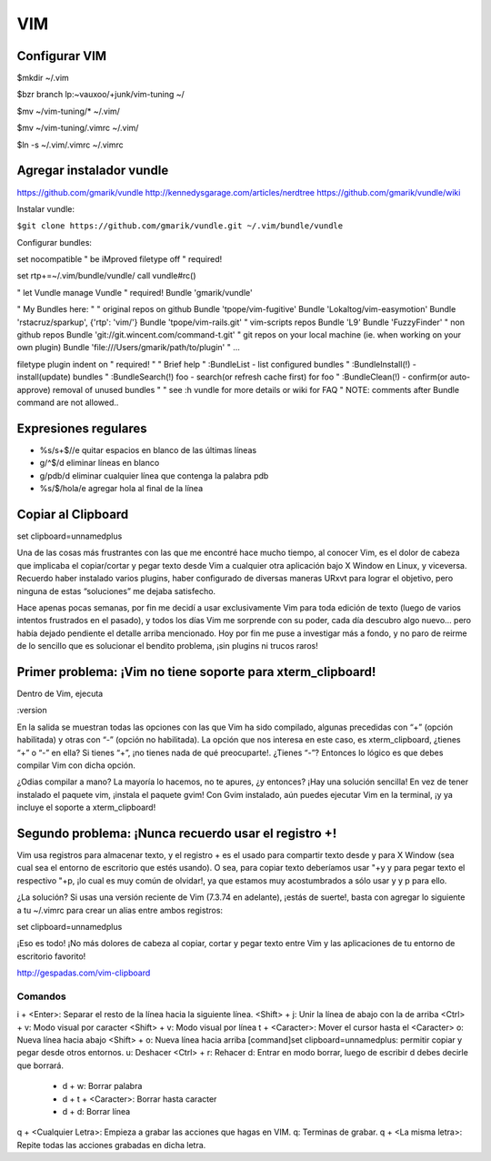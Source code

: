 ===
VIM
===

Configurar VIM
--------------

$mkdir ~/.vim

$bzr branch lp:~vauxoo/+junk/vim-tuning ~/

$mv ~/vim-tuning/* ~/.vim/

$mv ~/vim-tuning/.vimrc ~/.vim/

$ln -s ~/.vim/.vimrc ~/.vimrc

Agregar instalador vundle
-------------------------

https://github.com/gmarik/vundle
http://kennedysgarage.com/articles/nerdtree
https://github.com/gmarik/vundle/wiki

Instalar vundle:

``$git clone https://github.com/gmarik/vundle.git ~/.vim/bundle/vundle``

Configurar bundles:

set nocompatible               " be iMproved
filetype off                   " required!

set rtp+=~/.vim/bundle/vundle/
call vundle#rc()

" let Vundle manage Vundle
" required! 
Bundle 'gmarik/vundle'

" My Bundles here:
"
" original repos on github
Bundle 'tpope/vim-fugitive'
Bundle 'Lokaltog/vim-easymotion'
Bundle 'rstacruz/sparkup', {'rtp': 'vim/'}
Bundle 'tpope/vim-rails.git'
" vim-scripts repos
Bundle 'L9'
Bundle 'FuzzyFinder'
" non github repos
Bundle 'git://git.wincent.com/command-t.git'
" git repos on your local machine (ie. when working on your own plugin)
Bundle 'file:///Users/gmarik/path/to/plugin'
" ...

filetype plugin indent on     " required!
"
" Brief help
" :BundleList          - list configured bundles
" :BundleInstall(!)    - install(update) bundles
" :BundleSearch(!) foo - search(or refresh cache first) for foo
" :BundleClean(!)      - confirm(or auto-approve) removal of unused bundles
"
" see :h vundle for more details or wiki for FAQ
" NOTE: comments after Bundle command are not allowed..


Expresiones regulares
---------------------

- %s/\s\+$//e quitar espacios en blanco de las últimas líneas
- g/^$/d eliminar líneas en blanco
- g/pdb/d eliminar cualquier línea que contenga la palabra pdb
- %s/$/hola/e agregar hola al final de la línea

Copiar al Clipboard
-------------------

set clipboard=unnamedplus

Una de las cosas más frustrantes con las que me encontré hace mucho tiempo, al conocer Vim, es el dolor de cabeza que implicaba el copiar/cortar y pegar texto desde Vim a cualquier otra aplicación bajo X Window en Linux, y viceversa. Recuerdo haber instalado varios plugins, haber configurado de diversas maneras URxvt para lograr el objetivo, pero ninguna de estas “soluciones” me dejaba satisfecho.

Hace apenas pocas semanas, por fin me decidí a usar exclusivamente Vim para toda edición de texto (luego de varios intentos frustrados en el pasado), y todos los días Vim me sorprende con su poder, cada día descubro algo nuevo… pero había dejado pendiente el detalle arriba mencionado. Hoy por fin me puse a investigar más a fondo, y no paro de reirme de lo sencillo que es solucionar el bendito problema, ¡sin plugins ni trucos raros!


Primer problema: ¡Vim no tiene soporte para xterm_clipboard!
------------------------------------------------------------

Dentro de Vim, ejecuta

:version

En la salida se muestran todas las opciones con las que Vim ha sido compilado, algunas precedidas con “+” (opción habilitada) y otras con “-” (opción no habilitada). La opción que nos interesa en este caso, es xterm_clipboard, ¿tienes “+” o “-” en ella? Si tienes “+”, ¡no tienes nada de qué preocuparte!. ¿Tienes “-”? Entonces lo lógico es que debes compilar Vim con dicha opción.

¿Odias compilar a mano? La mayoría lo hacemos, no te apures, ¿y entonces? ¡Hay una solución sencilla! En vez de tener instalado el paquete vim, ¡instala el paquete gvim! Con Gvim instalado, aún puedes ejecutar Vim en la terminal, ¡y ya incluye el soporte a xterm_clipboard!

Segundo problema: ¡Nunca recuerdo usar el registro +!
-----------------------------------------------------

Vim usa registros para almacenar texto, y el registro + es el usado para compartir texto desde y
para X Window (sea cual sea el entorno de escritorio que estés usando). O sea, para copiar texto
deberíamos usar "+y y para pegar texto el respectivo "+p, ¡lo cual es muy común de olvidar!, ya que
estamos muy acostumbrados a sólo usar y y p para ello.

¿La solución? Si usas una versión reciente de Vim (7.3.74 en adelante), ¡estás de suerte!, basta
con agregar lo siguiente a tu ~/.vimrc para crear un alias entre ambos registros:

set clipboard=unnamedplus

¡Eso es todo! ¡No más dolores de cabeza al copiar, cortar y pegar texto entre Vim y las
aplicaciones de tu entorno de escritorio favorito!

http://gespadas.com/vim-clipboard



Comandos
========

i + <Enter>: Separar el resto de la línea hacia la siguiente línea.
<Shift> + j: Unir la línea de abajo con la de arriba
<Ctrl> + v: Modo visual por caracter
<Shift> + v: Modo visual por línea
t + <Caracter>: Mover el cursor hasta el <Caracter>    
o: Nueva línea hacia abajo
<Shift> + o: Nueva línea hacia arriba
[command]set clipboard=unnamedplus: permitir copiar y pegar desde otros entornos.
u: Deshacer
<Ctrl> + r: Rehacer
d: Entrar en modo borrar, luego de escribir d debes decirle que borrará.
    - d + w: Borrar palabra
    - d + t + <Caracter>: Borrar hasta caracter
    - d + d: Borrar línea

q + <Cualquier Letra>: Empieza a grabar las acciones que hagas en VIM.
q: Terminas de grabar.
q + <La misma letra>: Repite todas las acciones grabadas en dicha letra.
